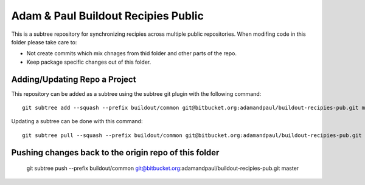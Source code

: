 ====================================
Adam & Paul Buildout Recipies Public
====================================

This is a subtree repository for synchronizing recipies across multiple public
repositories. When modifing code in this folder please take care to:

- Not create commits which mix chnages from thid folder and other parts of the
  repo.

- Keep package specific changes out of this folder.

Adding/Updating Repo a Project
==============================

This repository can be added as a subtree using the subtree git plugin
with the following command::

    git subtree add --squash --prefix buildout/common git@bitbucket.org:adamandpaul/buildout-recipies-pub.git master

Updating a subtree can be done with this command::

    git subtree pull --squash --prefix buildout/common git@bitbucket.org:adamandpaul/buildout-recipies-pub.git master

Pushing changes back to the origin repo of this folder
======================================================

    git subtree push --prefix buildout/common git@bitbucket.org:adamandpaul/buildout-recipies-pub.git master
